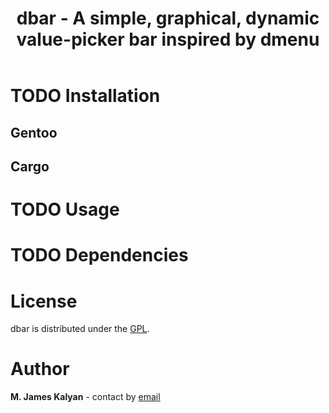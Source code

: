 #+TITLE: dbar - A simple, graphical, dynamic value-picker bar inspired by dmenu

* TODO Installation
** Gentoo
** Cargo
* TODO Usage
* TODO Dependencies
* License
dbar is distributed under the [[https://www.gnu.org/licenses/gpl-3.0.en.html][GPL]].
* Author
*M. James Kalyan* - contact by [[mailto:james@searchforzero.com][email]]
